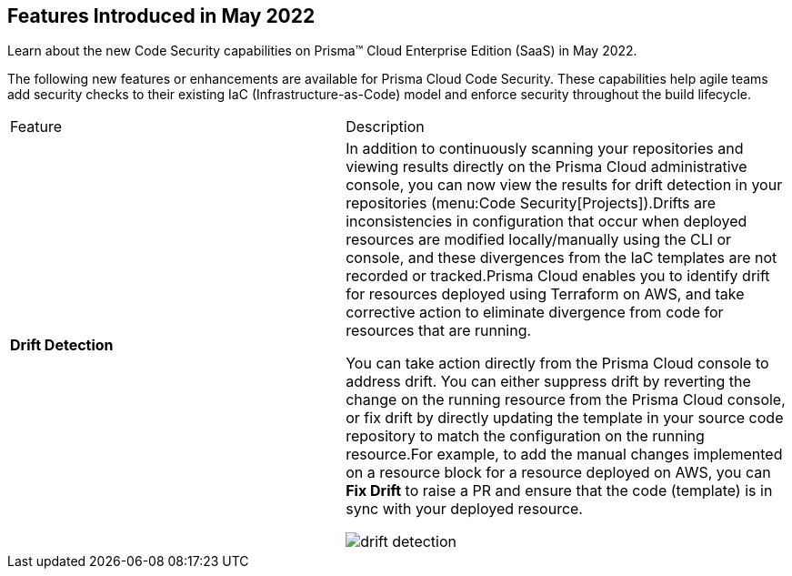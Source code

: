 [#id57cbbadc-6b3b-43ff-97cb-e5729df984e5]
== Features Introduced in May 2022

Learn about the new Code Security capabilities on Prisma™ Cloud Enterprise Edition (SaaS) in May 2022.

The following new features or enhancements are available for Prisma Cloud Code Security. These capabilities help agile teams add security checks to their existing IaC (Infrastructure-as-Code) model and enforce security throughout the build lifecycle.

[cols="43%a,57%a"]
|===
|Feature
|Description


|*Drift Detection*
|In addition to continuously scanning your repositories and viewing results directly on the Prisma Cloud administrative console, you can now view the results for drift detection in your repositories (menu:Code{sp}Security[Projects]).Drifts are inconsistencies in configuration that occur when deployed resources are modified locally/manually using the CLI or console, and these divergences from the IaC templates are not recorded or tracked.Prisma Cloud enables you to identify drift for resources deployed using Terraform on AWS, and take corrective action to eliminate divergence from code for resources that are running.

You can take action directly from the Prisma Cloud console to address drift. You can either suppress drift by reverting the change on the running resource from the Prisma Cloud console, or fix drift by directly updating the template in your source code repository to match the configuration on the running resource.For example, to add the manual changes implemented on a resource block for a resource deployed on AWS, you can *Fix Drift* to raise a PR and ensure that the code (template) is in sync with your deployed resource.

image::drift-detection.png[scale=40]

|===

